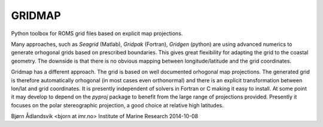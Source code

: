 GRIDMAP
=======

Python toolbox for ROMS grid files based on explicit map projections.

Many approaches, such as `Seagrid` (Matlab), `Gridpak` (Fortran),
`Gridgen` (python) are using advanced numerics to generate orhogonal
grids based on prescribed boundaries. This gives great flexibility for
adapting the grid to the coastal geometry. The downside is that there
is no obvious mapping between longitude/latitude and the grid
coordinates.

Gridmap has a different approach. The grid is based on well documented
orhogonal map projections. The generated grid is therefore
automatically orhogonal (in most cases even orthonormal) and there is
an explicit transformation between lon/lat and grid coordinates.  It
is presently independent of solvers in Fortran or C making it easy to
install. At some point it may develop to depend on the `pyproj`
package to benefit from the large range of projections provided.
Presently it focuses on the polar stereographic projection, a good
choice at relative high latitudes.

Bjørn Ådlandsvik  <bjorn at imr.no>
Institute of Marine Research
2014-10-08
